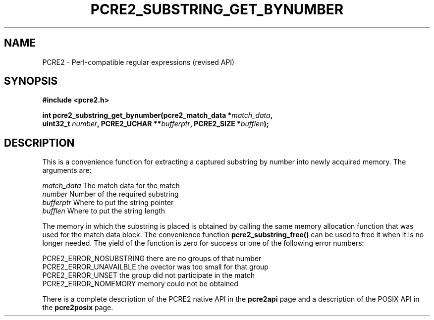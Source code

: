 .TH PCRE2_SUBSTRING_GET_BYNUMBER 3 "13 December 2014" "PCRE2 10.48-DEV"
.SH NAME
PCRE2 - Perl-compatible regular expressions (revised API)
.SH SYNOPSIS
.rs
.sp
.B #include <pcre2.h>
.PP
.nf
.B int pcre2_substring_get_bynumber(pcre2_match_data *\fImatch_data\fP,
.B "  uint32_t \fInumber\fP, PCRE2_UCHAR **\fIbufferptr\fP, PCRE2_SIZE *\fIbufflen\fP);"
.fi
.
.SH DESCRIPTION
.rs
.sp
This is a convenience function for extracting a captured substring by number
into newly acquired memory. The arguments are:
.sp
  \fImatch_data\fP    The match data for the match
  \fInumber\fP        Number of the required substring
  \fIbufferptr\fP     Where to put the string pointer
  \fIbufflen\fP       Where to put the string length
.sp
The memory in which the substring is placed is obtained by calling the same
memory allocation function that was used for the match data block. The
convenience function \fBpcre2_substring_free()\fP can be used to free it when
it is no longer needed. The yield of the function is zero for success or one of
the following error numbers:
.sp
  PCRE2_ERROR_NOSUBSTRING   there are no groups of that number
  PCRE2_ERROR_UNAVAILBLE    the ovector was too small for that group
  PCRE2_ERROR_UNSET         the group did not participate in the match
  PCRE2_ERROR_NOMEMORY      memory could not be obtained
.sp
.P
There is a complete description of the PCRE2 native API in the
.\" HREF
\fBpcre2api\fP
.\"
page and a description of the POSIX API in the
.\" HREF
\fBpcre2posix\fP
.\"
page.
